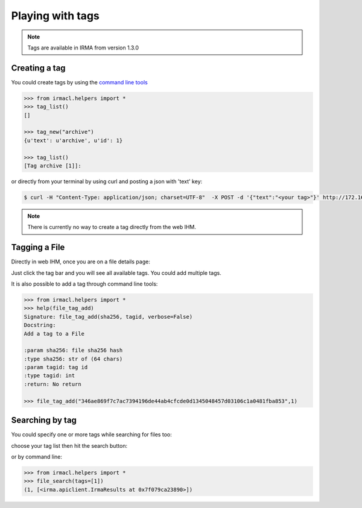 Playing with tags
-----------------

.. note::

    Tags are available in IRMA from version 1.3.0

Creating a tag
^^^^^^^^^^^^^^

You could create tags by using the `command line tools <https://github.com/quarkslab/irma-cli>`_

.. code-block:: pycon

    >>> from irmacl.helpers import *
    >>> tag_list()
    []

    >>> tag_new("archive")
    {u'text': u'archive', u'id': 1}

    >>> tag_list()
    [Tag archive [1]]:

or directly from  your terminal by using curl and posting a json with 'text' key:

.. code-block:: console

    $ curl -H "Content-Type: application/json; charset=UTF-8"  -X POST -d '{"text":"<your tag>"}' http://172.16.1.30/api/v1.1/tags

.. note::

    There is currently no way to create a tag directly from the web IHM.


Tagging a File
^^^^^^^^^^^^^^

Directly in web IHM, once you are on a file details page:

.. image:: pics/add_tag1.png
   :alt: Add a tag to a file

Just click the tag bar and you will see all available tags. You could add multiple tags.

.. image:: pics/add_tag2.png
   :alt: See added tags

It is also possible to add a tag through command line tools:

.. code-block:: pycon

    >>> from irmacl.helpers import *
    >>> help(file_tag_add)
    Signature: file_tag_add(sha256, tagid, verbose=False)
    Docstring:
    Add a tag to a File

    :param sha256: file sha256 hash
    :type sha256: str of (64 chars)
    :param tagid: tag id
    :type tagid: int
    :return: No return

    >>> file_tag_add("346ae869f7c7ac7394196de44ab4cfcde0d1345048457d03106c1a0481fba853",1)

Searching by tag
^^^^^^^^^^^^^^^^

You could specify one or more tags while searching for files too:

.. image:: pics/search_tag1.png
   :alt: Add a tag while searching files

choose your tag list then hit the search button:

.. image:: pics/search_tag2.png
   :alt: Search by tag

or by command line:

.. code-block:: pycon

    >>> from irmacl.helpers import *
    >>> file_search(tags=[1])
    (1, [<irma.apiclient.IrmaResults at 0x7f079ca23890>])
